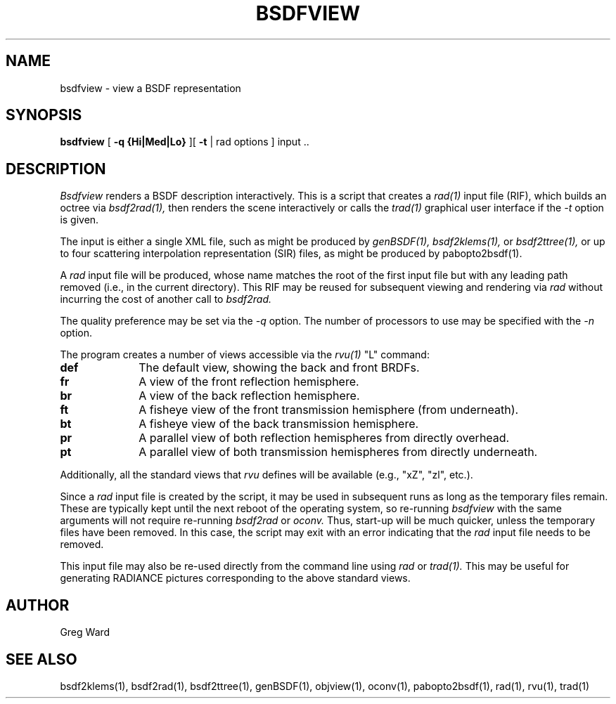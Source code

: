 .\" RCSid "$Id$"
.TH BSDFVIEW 1 8/11/2017 RADIANCE
.SH NAME
bsdfview - view a BSDF representation
.SH SYNOPSIS
.B bsdfview
[
.B "\-q {Hi|Med|Lo}"
][
.B \-t
|
rad options
]
input ..
.br
.SH DESCRIPTION
.I Bsdfview
renders a BSDF description interactively.
This is a script that creates a
.I rad(1)
input file (RIF),
which builds an octree via
.I bsdf2rad(1),
then renders the scene interactively or calls the
.I trad(1)
graphical user interface if the
.I \-t
option is given.
.PP
The input is either a single XML file, such as might be produced by
.I genBSDF(1),
.I bsdf2klems(1),
or
.I bsdf2ttree(1),
or up to four scattering interpolation representation (SIR) files, as
might be produced by
pabopto2bsdf(1).
.PP
A
.I rad
input file will be produced, whose name matches the root of
the first input file but with any leading path removed (i.e., in
the current directory).
This RIF may be reused for subsequent viewing and rendering via
.I rad
without incurring the cost of another call to
.I bsdf2rad.
.PP
The quality preference may be set via the
.I \-q
option.
The number of processors to use may be specified with the 
.I \-n
option.
.PP
The program creates a number of views accessible via the
.I rvu(1)
"L" command:
.TP 10n
.BR def
The default view, showing the back and front BRDFs.
.TP
.BR fr
A view of the front reflection hemisphere.
.TP
.BR br
A view of the back reflection hemisphere.
.TP
.BR ft
A fisheye view of the front transmission hemisphere (from underneath).
.TP
.BR bt
A fisheye view of the back transmission hemisphere.
.TP
.BR pr
A parallel view of both reflection hemispheres from directly overhead.
.TP
.BR pt
A parallel view of both transmission hemispheres from directly underneath.
.PP
Additionally, all the standard views that
.I rvu
defines will be available (e.g., "xZ", "zl", etc.).
.PP
Since a
.I rad
input file is created by the script, it may be used
in subsequent runs as long as the temporary files remain.
These are typically kept until the next reboot of the operating
system, so re-running
.I bsdfview
with the same arguments will not require re-running
.I bsdf2rad
or
.I oconv.
Thus, start-up will be much quicker, unless the temporary files have
been removed.
In this case, the script may exit with an error indicating that the
.I rad
input file needs to be removed.
.PP
This input file may also be re-used directly from the command line using
.I rad
or
.I trad(1).
This may be useful for generating RADIANCE pictures corresponding
to the above standard views.
.SH AUTHOR
Greg Ward
.SH "SEE ALSO"
bsdf2klems(1), bsdf2rad(1), bsdf2ttree(1), genBSDF(1),
objview(1), oconv(1), pabopto2bsdf(1), rad(1), rvu(1), trad(1)
